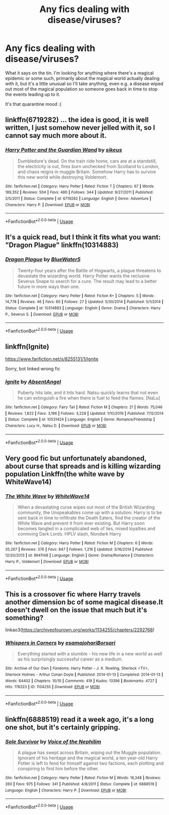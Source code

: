 #+TITLE: Any fics dealing with disease/viruses?

* Any fics dealing with disease/viruses?
:PROPERTIES:
:Author: honeyteatoast
:Score: 7
:DateUnix: 1587214849.0
:DateShort: 2020-Apr-18
:FlairText: Request
:END:
What it says on the tin. I'm looking for anything where there's a magical epidemic or some such, primarily about the magical world actually dealing with it, but it's a little unusual so I'll take anything, even e.g. a disease wiped out most of the magical population so someone goes back in time to stop the events leading up to it.

It's that quarantine mood :(


** linkffn(6719282) ... the idea is good, it is well written, I just somehow never jelled with it, so I cannot say much more about it.
:PROPERTIES:
:Author: ceplma
:Score: 3
:DateUnix: 1587218103.0
:DateShort: 2020-Apr-18
:END:

*** [[https://www.fanfiction.net/s/6719282/1/][*/Harry Potter and the Guardian Wand/*]] by [[https://www.fanfiction.net/u/2732488/sikeus][/sikeus/]]

#+begin_quote
  Dumbledore's dead. On the train ride home, cars are at a standstill, the electricity is out, fires burn unchecked from Scotland to London, and chaos reigns in muggle Britain. Somehow Harry has to survive this new world while destroying Voldemort.
#+end_quote

^{/Site/:} ^{fanfiction.net} ^{*|*} ^{/Category/:} ^{Harry} ^{Potter} ^{*|*} ^{/Rated/:} ^{Fiction} ^{T} ^{*|*} ^{/Chapters/:} ^{67} ^{*|*} ^{/Words/:} ^{189,352} ^{*|*} ^{/Reviews/:} ^{504} ^{*|*} ^{/Favs/:} ^{480} ^{*|*} ^{/Follows/:} ^{344} ^{*|*} ^{/Updated/:} ^{9/27/2011} ^{*|*} ^{/Published/:} ^{2/5/2011} ^{*|*} ^{/Status/:} ^{Complete} ^{*|*} ^{/id/:} ^{6719282} ^{*|*} ^{/Language/:} ^{English} ^{*|*} ^{/Genre/:} ^{Adventure} ^{*|*} ^{/Characters/:} ^{Harry} ^{P.} ^{*|*} ^{/Download/:} ^{[[http://www.ff2ebook.com/old/ffn-bot/index.php?id=6719282&source=ff&filetype=epub][EPUB]]} ^{or} ^{[[http://www.ff2ebook.com/old/ffn-bot/index.php?id=6719282&source=ff&filetype=mobi][MOBI]]}

--------------

*FanfictionBot*^{2.0.0-beta} | [[https://github.com/tusing/reddit-ffn-bot/wiki/Usage][Usage]]
:PROPERTIES:
:Author: FanfictionBot
:Score: 1
:DateUnix: 1587218116.0
:DateShort: 2020-Apr-18
:END:


** It's a quick read, but I think it fits what you want: "Dragon Plague" linkffn(10314883)
:PROPERTIES:
:Author: Lucylouluna
:Score: 2
:DateUnix: 1587235403.0
:DateShort: 2020-Apr-18
:END:

*** [[https://www.fanfiction.net/s/10314883/1/][*/Dragon Plague/*]] by [[https://www.fanfiction.net/u/3254879/BlueWater5][/BlueWater5/]]

#+begin_quote
  Twenty-four years after the Battle of Hogwarts, a plague threatens to devastate the wizarding world. Harry Potter wants the reclusive Severus Snape to search for a cure. The result may lead to a better future in more ways than one.
#+end_quote

^{/Site/:} ^{fanfiction.net} ^{*|*} ^{/Category/:} ^{Harry} ^{Potter} ^{*|*} ^{/Rated/:} ^{Fiction} ^{K+} ^{*|*} ^{/Chapters/:} ^{5} ^{*|*} ^{/Words/:} ^{14,778} ^{*|*} ^{/Reviews/:} ^{46} ^{*|*} ^{/Favs/:} ^{60} ^{*|*} ^{/Follows/:} ^{27} ^{*|*} ^{/Updated/:} ^{5/30/2014} ^{*|*} ^{/Published/:} ^{5/1/2014} ^{*|*} ^{/Status/:} ^{Complete} ^{*|*} ^{/id/:} ^{10314883} ^{*|*} ^{/Language/:} ^{English} ^{*|*} ^{/Genre/:} ^{Drama} ^{*|*} ^{/Characters/:} ^{Harry} ^{P.,} ^{Severus} ^{S.} ^{*|*} ^{/Download/:} ^{[[http://www.ff2ebook.com/old/ffn-bot/index.php?id=10314883&source=ff&filetype=epub][EPUB]]} ^{or} ^{[[http://www.ff2ebook.com/old/ffn-bot/index.php?id=10314883&source=ff&filetype=mobi][MOBI]]}

--------------

*FanfictionBot*^{2.0.0-beta} | [[https://github.com/tusing/reddit-ffn-bot/wiki/Usage][Usage]]
:PROPERTIES:
:Author: FanfictionBot
:Score: 1
:DateUnix: 1587235418.0
:DateShort: 2020-Apr-18
:END:


** linkffn(Ignite)

[[https://www.fanfiction.net/s/8255131/1/Ignite]]

Sorry, bot linked wrong fic
:PROPERTIES:
:Author: ckethe223
:Score: 1
:DateUnix: 1587299254.0
:DateShort: 2020-Apr-19
:END:

*** [[https://www.fanfiction.net/s/10531424/1/][*/Ignite/*]] by [[https://www.fanfiction.net/u/490143/AbsentAngel][/AbsentAngel/]]

#+begin_quote
  Puberty hits late, and it hits hard. Natsu quickly learns that not even he can extinguish a fire when there is fuel to feed the flames. [NaLu]
#+end_quote

^{/Site/:} ^{fanfiction.net} ^{*|*} ^{/Category/:} ^{Fairy} ^{Tail} ^{*|*} ^{/Rated/:} ^{Fiction} ^{M} ^{*|*} ^{/Chapters/:} ^{21} ^{*|*} ^{/Words/:} ^{75,046} ^{*|*} ^{/Reviews/:} ^{1,822} ^{*|*} ^{/Favs/:} ^{3,196} ^{*|*} ^{/Follows/:} ^{3,228} ^{*|*} ^{/Updated/:} ^{1/10/2019} ^{*|*} ^{/Published/:} ^{7/12/2014} ^{*|*} ^{/Status/:} ^{Complete} ^{*|*} ^{/id/:} ^{10531424} ^{*|*} ^{/Language/:} ^{English} ^{*|*} ^{/Genre/:} ^{Romance/Friendship} ^{*|*} ^{/Characters/:} ^{Lucy} ^{H.,} ^{Natsu} ^{D.} ^{*|*} ^{/Download/:} ^{[[http://www.ff2ebook.com/old/ffn-bot/index.php?id=10531424&source=ff&filetype=epub][EPUB]]} ^{or} ^{[[http://www.ff2ebook.com/old/ffn-bot/index.php?id=10531424&source=ff&filetype=mobi][MOBI]]}

--------------

*FanfictionBot*^{2.0.0-beta} | [[https://github.com/tusing/reddit-ffn-bot/wiki/Usage][Usage]]
:PROPERTIES:
:Author: FanfictionBot
:Score: 0
:DateUnix: 1587299278.0
:DateShort: 2020-Apr-19
:END:


** Very good fic but unfortunately abandoned, about curse that spreads and is killing wizarding population Linkffn(the white wave by WhiteWave14)
:PROPERTIES:
:Author: forest-dream
:Score: 1
:DateUnix: 1587301653.0
:DateShort: 2020-Apr-19
:END:

*** [[https://www.fanfiction.net/s/9941148/1/][*/The White Wave/*]] by [[https://www.fanfiction.net/u/4277477/WhiteWave14][/WhiteWave14/]]

#+begin_quote
  When a devastating curse wipes out most of the British Wizarding community, the Unspeakables come up with a solution: Harry is to be sent back in time to infiltrate the Death Eaters, find the creator of the White Wave and prevent it from ever existing. But Harry soon becomes tangled in a complicated web of lies, mixed loyalties and conniving Dark Lords. HPLV slash, Nondark Harry
#+end_quote

^{/Site/:} ^{fanfiction.net} ^{*|*} ^{/Category/:} ^{Harry} ^{Potter} ^{*|*} ^{/Rated/:} ^{Fiction} ^{M} ^{*|*} ^{/Chapters/:} ^{6} ^{*|*} ^{/Words/:} ^{35,267} ^{*|*} ^{/Reviews/:} ^{376} ^{*|*} ^{/Favs/:} ^{847} ^{*|*} ^{/Follows/:} ^{1,216} ^{*|*} ^{/Updated/:} ^{3/16/2014} ^{*|*} ^{/Published/:} ^{12/20/2013} ^{*|*} ^{/id/:} ^{9941148} ^{*|*} ^{/Language/:} ^{English} ^{*|*} ^{/Genre/:} ^{Drama/Romance} ^{*|*} ^{/Characters/:} ^{Harry} ^{P.,} ^{Voldemort} ^{*|*} ^{/Download/:} ^{[[http://www.ff2ebook.com/old/ffn-bot/index.php?id=9941148&source=ff&filetype=epub][EPUB]]} ^{or} ^{[[http://www.ff2ebook.com/old/ffn-bot/index.php?id=9941148&source=ff&filetype=mobi][MOBI]]}

--------------

*FanfictionBot*^{2.0.0-beta} | [[https://github.com/tusing/reddit-ffn-bot/wiki/Usage][Usage]]
:PROPERTIES:
:Author: FanfictionBot
:Score: 1
:DateUnix: 1587301670.0
:DateShort: 2020-Apr-19
:END:


** This is a crossover fic where Harry travels another dimension bc of some magical disease.It doesn't dwell on the issue that much but it's something?

linkao3([[https://archiveofourown.org/works/1134255/chapters/2292768]])
:PROPERTIES:
:Author: ThoraIolantheZabini
:Score: 1
:DateUnix: 1587305016.0
:DateShort: 2020-Apr-19
:END:

*** [[https://archiveofourown.org/works/1134255][*/Whispers in Corners/*]] by [[https://www.archiveofourown.org/users/esama/pseuds/esama/users/johari/pseuds/johari/users/Borsari/pseuds/Borsari][/esamajohariBorsari/]]

#+begin_quote
  Everything started with a stumble - his new life in a new world as well as his surprisingly successful career as a medium.
#+end_quote

^{/Site/:} ^{Archive} ^{of} ^{Our} ^{Own} ^{*|*} ^{/Fandoms/:} ^{Harry} ^{Potter} ^{-} ^{J.} ^{K.} ^{Rowling,} ^{Sherlock} ^{<TV>,} ^{Sherlock} ^{Holmes} ^{-} ^{Arthur} ^{Conan} ^{Doyle} ^{*|*} ^{/Published/:} ^{2014-01-13} ^{*|*} ^{/Completed/:} ^{2014-01-13} ^{*|*} ^{/Words/:} ^{64402} ^{*|*} ^{/Chapters/:} ^{10/10} ^{*|*} ^{/Comments/:} ^{419} ^{*|*} ^{/Kudos/:} ^{13396} ^{*|*} ^{/Bookmarks/:} ^{4727} ^{*|*} ^{/Hits/:} ^{178323} ^{*|*} ^{/ID/:} ^{1134255} ^{*|*} ^{/Download/:} ^{[[https://archiveofourown.org/downloads/1134255/Whispers%20in%20Corners.epub?updated_at=1578400825][EPUB]]} ^{or} ^{[[https://archiveofourown.org/downloads/1134255/Whispers%20in%20Corners.mobi?updated_at=1578400825][MOBI]]}

--------------

*FanfictionBot*^{2.0.0-beta} | [[https://github.com/tusing/reddit-ffn-bot/wiki/Usage][Usage]]
:PROPERTIES:
:Author: FanfictionBot
:Score: 1
:DateUnix: 1587305031.0
:DateShort: 2020-Apr-19
:END:


** linkffn(6888519) read it a week ago, it's a long one shot, but it's certainly gripping.
:PROPERTIES:
:Author: sglbgg
:Score: 1
:DateUnix: 1587306760.0
:DateShort: 2020-Apr-19
:END:

*** [[https://www.fanfiction.net/s/6888519/1/][*/Sole Survivor/*]] by [[https://www.fanfiction.net/u/1508866/Voice-of-the-Nephilim][/Voice of the Nephilim/]]

#+begin_quote
  A plague has swept across Britain, wiping out the Muggle population. Ignorant of his heritage and the magical world, a ten year-old Harry Potter is left to fend for himself against two factions, each plotting and conspiring to find him before the other.
#+end_quote

^{/Site/:} ^{fanfiction.net} ^{*|*} ^{/Category/:} ^{Harry} ^{Potter} ^{*|*} ^{/Rated/:} ^{Fiction} ^{M} ^{*|*} ^{/Words/:} ^{16,348} ^{*|*} ^{/Reviews/:} ^{260} ^{*|*} ^{/Favs/:} ^{975} ^{*|*} ^{/Follows/:} ^{341} ^{*|*} ^{/Published/:} ^{4/8/2011} ^{*|*} ^{/Status/:} ^{Complete} ^{*|*} ^{/id/:} ^{6888519} ^{*|*} ^{/Language/:} ^{English} ^{*|*} ^{/Characters/:} ^{Harry} ^{P.} ^{*|*} ^{/Download/:} ^{[[http://www.ff2ebook.com/old/ffn-bot/index.php?id=6888519&source=ff&filetype=epub][EPUB]]} ^{or} ^{[[http://www.ff2ebook.com/old/ffn-bot/index.php?id=6888519&source=ff&filetype=mobi][MOBI]]}

--------------

*FanfictionBot*^{2.0.0-beta} | [[https://github.com/tusing/reddit-ffn-bot/wiki/Usage][Usage]]
:PROPERTIES:
:Author: FanfictionBot
:Score: 1
:DateUnix: 1587306769.0
:DateShort: 2020-Apr-19
:END:
